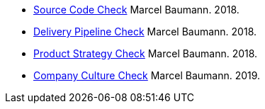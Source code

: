 - link:../../2018/how-healthy-is-your-product-source-code-check/[Source Code Check]
Marcel Baumann. 2018.
- link:../../2018/how-healthy-is-your-product-delivery-pipeline-check/[Delivery Pipeline Check]
Marcel Baumann. 2018.
- link:../../2018/how-healthy-is-your-product-product-strategy-check/[Product Strategy Check]
Marcel Baumann. 2018.
- link:../../2019/how-healthy-is-your-product-company-culture-check/[Company Culture Check]
Marcel Baumann. 2019.

